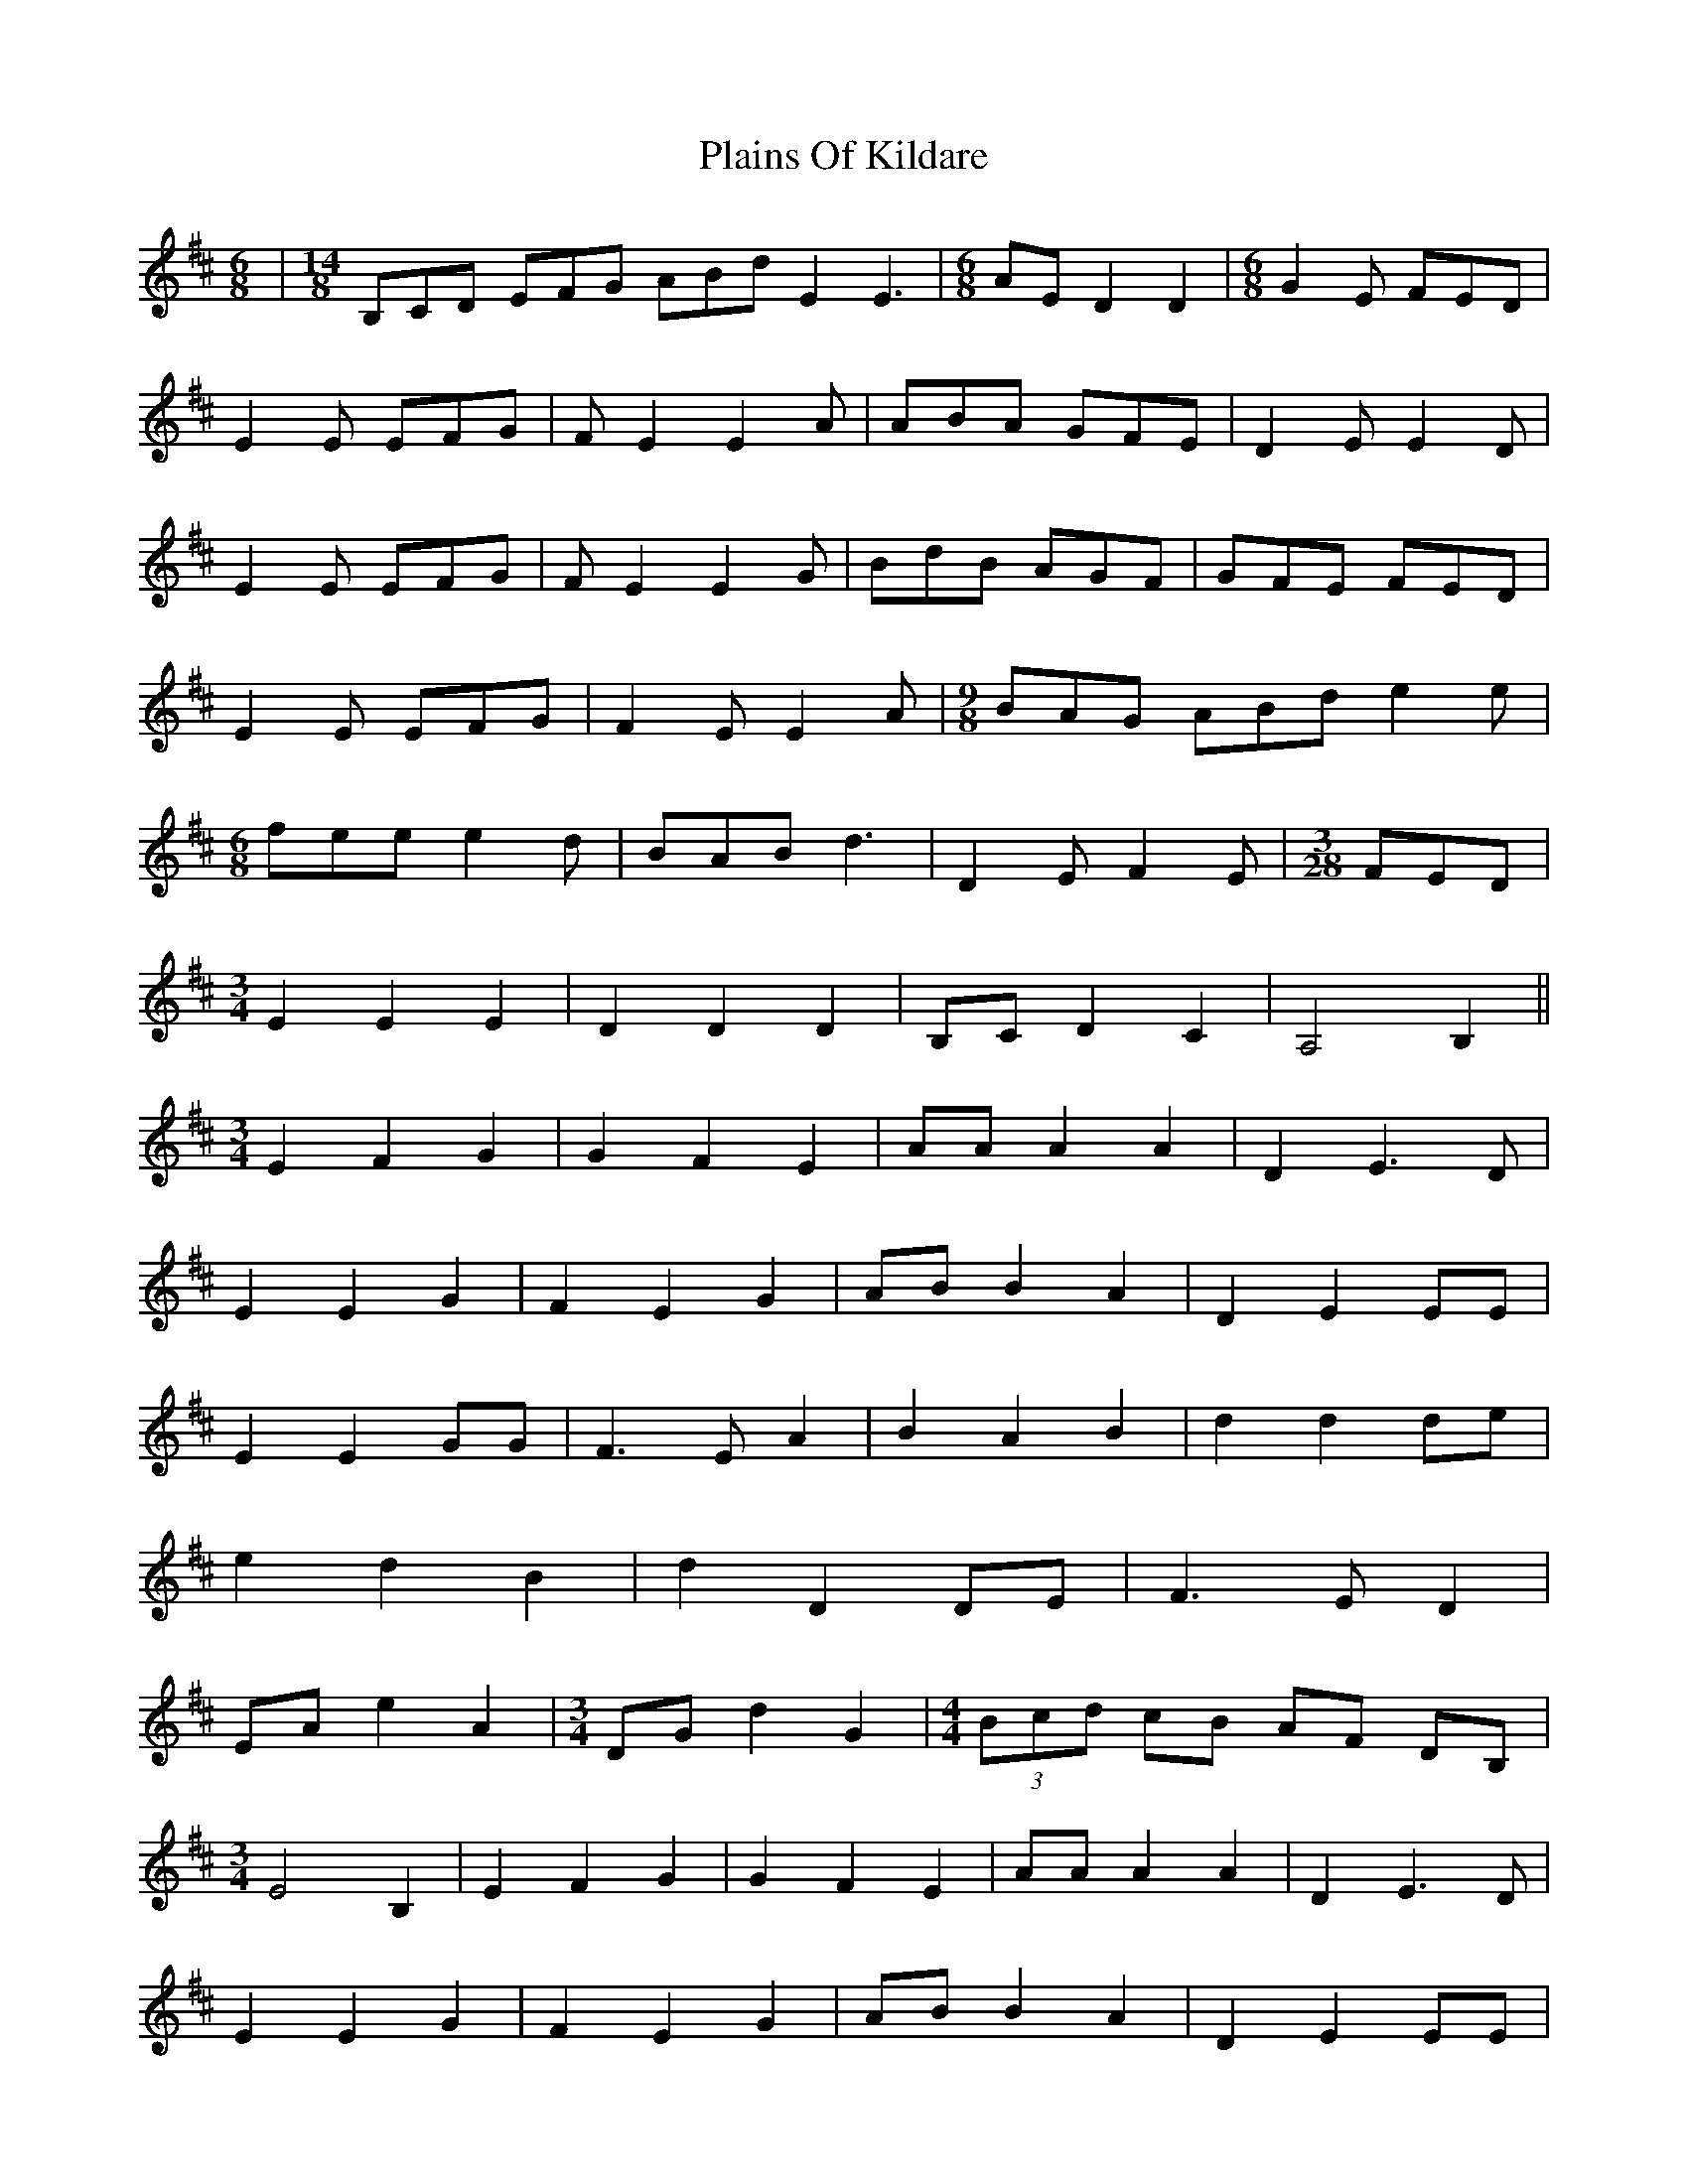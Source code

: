 X: 32485
T: Plains Of Kildare
R: jig
M: 6/8
K: Edorian
|[M:14/8] B,CD EFG ABd E2 E3|[M:6/8]AE D2 D2|[M:6/8] G2E FED|
E2E EFG|FE2 E2A|ABA GFE|D2E E2D|
E2E EFG|FE2 E2G|BdB AGF|GFE FED|
E2E EFG|F2E E2A|[M:9/8] BAG ABd e2e|
[M:6/8]fee e2d|BAB d3|D2E F2E|[M:3/28]FED|
[M:3/4]E2E2E2|D2D2D2|B,C D2 C2|A,4 B,2||
[M:3/4]E2 F2 G2|G2 F2 E2|AA A2 A2|D2 E3D|
E2 E2 G2|F2 E2 G2|AB B2 A2|D2 E2 EE|
E2 E2 GG|F3 E A2|B2 A2 B2|d2d2 de|
e2 d2 B2|d2 D2 DE|F3 E D2|
EA e2 A2|[M:3/4]DG d2 G2|[M:4/4](3Bcd cB AF DB,|
[M:3/4]E4 B,2|E2 F2 G2|G2 F2 E2|AA A2 A2|D2 E3D|
E2 E2 G2|F2 E2 G2|AB B2 A2|D2 E2 EE|
E2 E2 GG|F3 E A2|B2 A2 B2|d2d2 de|
[M:7/8]e2 d2 B2d|d2 d2 F2G|cde e2 e2|Bcd d2 d2|
Bcd c2 A2|G2F E2 E2|Bcd c2 A2|G2F E2E2|dcB c2A2|G2F D2 D2|Bcd c2 A2|G2F E2E2|
B,CD E2 G2|ABd e2 e2|gfe f2 d2|fed e2 e2|efd a2 g2|f2d e2 e2|b2b a2 g2|f2d e2 e2|
B,CD E2 G2|ABd e2 e2|gfe f2 d2|fed e2 e2|BAG A2 G2|F2D E2 E2|BAG A2 G2|F2D E2 E2|
efg f2 d2|fed e2 e2|Bcd c2 A2|G2F E2 E2|Bcd c2 A2|G2F E2 E2|dcB c2A2|G2F D2 D2|
[M:1
/8]Bcd c2 A2 G2F|[M:13/28] E2E D2D B,CD C2 A,2|E3 D3 B,CD C2 A,2|E3 D3 B,CD C2 A,2|
[M:3/4]E2E2E2|D2D2D2|B,C D2 C2|A,4 B,2||
E2 F2 G2|G2 F2 E2|AA A2 A2|D2 E3D|
E2 E2 G2|F2 E2 G2|AB B2 A2|D2 E2 EE|
E2 E2 GG|F3 E A2|B2 A2 B2|d2d2 de|
e2 d2 B2|d2 D2 DE|F3 E D2|EA e2 A2|DG d2 G2|
[M:4/4](3Bcd cB AF DB,|[M:3/4]E2E G E2|D2D F D2||
[M:6/8]Bcd c2A|ABc B2G|G2E FED|
E2E EFG|FE2 E2A|ABA GFE|D2E E2D|
E2E EFG|FE2 E2G|BdB AGF|GFE FED|
E2E EFG|F2E E2A|[M:9/8] BAG ABd e2e|
[M:6/8]fee e2d|BAB d3|D2E F2E|[M:3/28]FED|
[M:15/8] B,CD EFG ABd D2 E2zA,|B,CD EFG ABd D2 E2zA,|[M:13/28]B,CD EFG ABd E2 E2|[M:7/8]DCD2 D2D||

